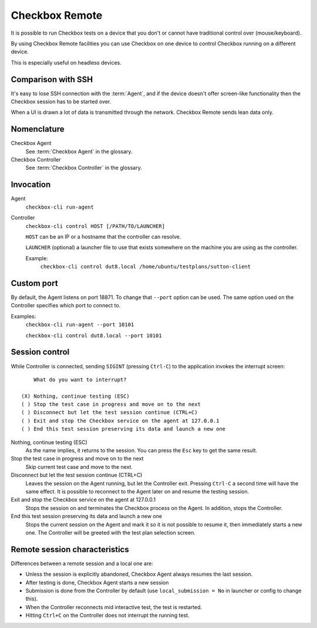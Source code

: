 .. _remote:

Checkbox Remote
^^^^^^^^^^^^^^^

It is possible to run Checkbox tests on a device that you don't or cannot have
traditional control over (mouse/keyboard).

By using Checkbox Remote facilities you can use Checkbox on one device to
control Checkbox running on a different device.

This is especially useful on headless devices.

Comparison with SSH
===================

It's easy to lose SSH connection with the :term:`Agent`, and if the device
doesn't offer screen-like functionality then the Checkbox session has to be
started over.

When a UI is drawn a lot of data is transmitted through the network. Checkbox
Remote sends lean data only.

Nomenclature
============

Checkbox Agent
  See :term:`Checkbox Agent` in the glossary.

Checkbox Controller
  See :term:`Checkbox Controller` in the glossary.

Invocation
==========

Agent
  ``checkbox-cli run-agent``

Controller
  ``checkbox-cli control HOST [/PATH/TO/LAUNCHER]``

  ``HOST`` can be an IP or a hostname that the controller can resolve.

  ``LAUNCHER`` (optional) a launcher file to use that exists somewhere on the
  machine you are using as the controller.

  Example:
    ``checkbox-cli control dut8.local /home/ubuntu/testplans/sutton-client``

Custom port
===========

By default, the Agent listens on port 18871. To change that ``--port`` option
can be used. The same option used on the Controller specifies which port to
connect to.

Examples:
  ``checkbox-cli run-agent --port 10101``

  ``checkbox-cli control dut8.local --port 10101``

Session control
===============

While Controller is connected, sending ``SIGINT`` (pressing ``Ctrl-C``) to the
application invokes the interrupt screen::

      What do you want to interrupt?

  (X) Nothing, continue testing (ESC)
  ( ) Stop the test case in progress and move on to the next
  ( ) Disconnect but let the test session continue (CTRL+C)
  ( ) Exit and stop the Checkbox service on the agent at 127.0.0.1
  ( ) End this test session preserving its data and launch a new one


Nothing, continue testing (ESC)
  As the name implies, it returns to the session. You can press the ``Esc`` key
  to get the same result.

Stop the test case in progress and move on to the next
  Skip current test case and move to the next.

Disconnect but let the test session continue (CTRL+C)
  Leaves the session on the Agent running, but let the Controller exit.
  Pressing ``Ctrl-C`` a second time will have the same effect. It is possible
  to reconnect to the Agent later on and resume the testing session.

Exit and stop the Checkbox service on the agent at 127.0.0.1
  Stops the session on and terminates the Checkbox process on the Agent. In
  addition, stops the Controller.

End this test session preserving its data and launch a new one
  Stops the current session on the Agent and mark it so it is not possible to resume
  it, then immediately starts a new one. The Controller will be greeted with
  the test plan selection screen.

Remote session characteristics
==============================

Differences between a remote session and a local one are:

* Unless the session is explicitly abandoned, Checkbox Agent always resumes
  the last session.
* After testing is done, Checkbox Agent starts a new session
* Submission is done from the Controller by default (use
  ``local_submission = No`` in launcher or config to change this).
* When the Controller reconnects mid interactive test, the test is restarted.
* Hitting ``Ctrl+C`` on the Controller does not interrupt the running test.
